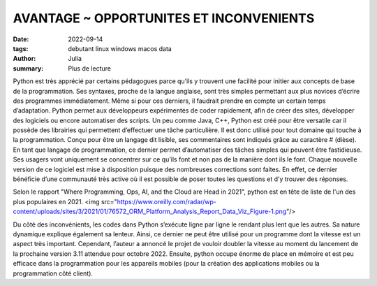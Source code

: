 AVANTAGE ~ OPPORTUNITES ET INCONVENIENTS
########################################

:date: 2022-09-14
:tags: debutant linux windows macos data
:author: Julia
:summary: Plus de lecture

Python est très apprécié par certains pédagogues parce qu’ils y trouvent une facilité pour initier aux concepts de base de la programmation. 
Ses syntaxes, proche de la langue anglaise, sont très simples permettant aux plus novices d’écrire des programmes immédiatement. 
Même si pour ces derniers, il faudrait prendre en compte un certain temps d’adaptation. 
Python permet aux développeurs expérimentés de coder rapidement, afin de créer des sites, développer des logiciels ou encore automatiser des scripts. 
Un peu comme Java, C++, Python est créé pour être versatile car il possède des librairies qui permettent d’effectuer une tâche particulière. 
Il est donc utilisé pour tout domaine qui touche à la programmation. Conçu pour être un langage dit lisible, ses commentaires sont indiqués grâce au caractère # (dièse).
En tant que langage de programmation, ce dernier permet d’automatiser des tâches simples qui peuvent être fastidieuse. 
Ses usagers vont uniquement se concentrer sur ce qu’ils font et non pas de la manière dont ils le font. 
Chaque nouvelle version de ce logiciel est mise à disposition puisque des nombreuses corrections sont faites. 
En effet, ce dernier bénéficie d’une communauté très active où il est possible de poser toutes les questions et d’y trouver des réponses.

Selon le rapport "Where Programming, Ops, AI, and the Cloud are Head in 2021",
python est en tête de liste de l'un des plus populaires en 2021.
<img src="https://www.oreilly.com/radar/wp-content/uploads/sites/3/2021/01/76572_ORM_Platform_Analysis_Report_Data_Viz_Figure-1.png"/>



Du côté des inconvénients, les codes dans Python s’exécute ligne par ligne le rendant plus lent que les autres. 
Sa nature dynamique explique également sa lenteur. Ainsi, ce dernier ne peut être utilisé pour un programme dont la vitesse est un aspect très important. 
Cependant, l’auteur a annoncé le projet de vouloir doubler la vitesse au moment du lancement de la prochaine version 3.11 attendue pour octobre 2022.
Ensuite, python occupe énorme de place en mémoire et est peu efficace dans la programmation pour les appareils mobiles (pour la création des applications mobiles ou la programmation côté client).

